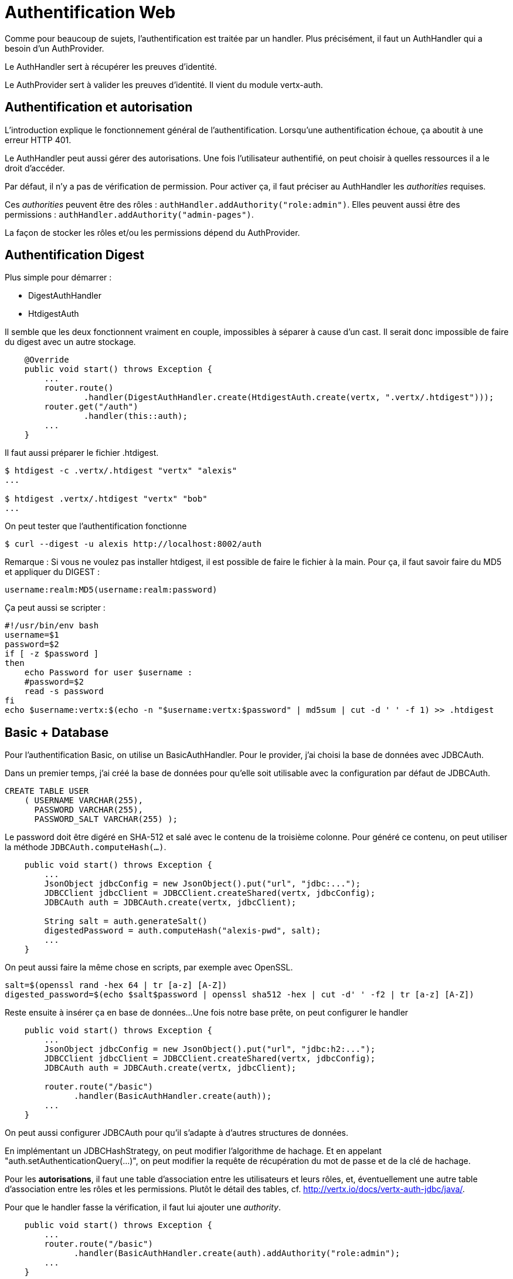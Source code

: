 = Authentification Web

Comme pour beaucoup de sujets, l'authentification est traitée par un handler.
Plus précisément, il faut un AuthHandler qui a besoin d'un AuthProvider.

Le AuthHandler sert à récupérer les preuves d'identité.

Le AuthProvider sert à valider les preuves d'identité.
Il vient du module vertx-auth.

== Authentification et autorisation

L'introduction explique le fonctionnement général de l'authentification.
Lorsqu'une authentification échoue, ça aboutit à une erreur HTTP 401.

Le AuthHandler peut aussi gérer des autorisations.
Une fois l'utilisateur authentifié, on peut choisir à quelles ressources il a le droit d'accéder.

Par défaut, il n'y a pas de vérification de permission.
Pour activer ça, il faut préciser au AuthHandler les _authorities_ requises.

Ces _authorities_ peuvent être des rôles : `authHandler.addAuthority("role:admin")`.
Elles peuvent aussi être des permissions : `authHandler.addAuthority("admin-pages")`.

La façon de stocker les rôles et/ou les permissions dépend du AuthProvider.

== Authentification Digest

Plus simple pour démarrer :

* DigestAuthHandler
* HtdigestAuth

Il semble que les deux fonctionnent vraiment en couple, impossibles à séparer à cause d'un cast.
Il serait donc impossible de faire du digest avec un autre stockage.

----
    @Override
    public void start() throws Exception {
        ...
        router.route()
                .handler(DigestAuthHandler.create(HtdigestAuth.create(vertx, ".vertx/.htdigest")));
        router.get("/auth")
                .handler(this::auth);
        ...
    }
----

Il faut aussi préparer le fichier .htdigest.

----
$ htdigest -c .vertx/.htdigest "vertx" "alexis"
...

$ htdigest .vertx/.htdigest "vertx" "bob"
...
----

On peut tester que l'authentification fonctionne

----
$ curl --digest -u alexis http://localhost:8002/auth
----

Remarque :
Si vous ne voulez pas installer htdigest, il est possible de faire le fichier à la main.
Pour ça, il faut savoir faire du MD5 et appliquer du DIGEST :

----
username:realm:MD5(username:realm:password)
----

Ça peut aussi se scripter :

----
#!/usr/bin/env bash
username=$1
password=$2
if [ -z $password ]
then
    echo Password for user $username :
    #password=$2
    read -s password
fi
echo $username:vertx:$(echo -n "$username:vertx:$password" | md5sum | cut -d ' ' -f 1) >> .htdigest
----

== Basic + Database

Pour l'authentification Basic, on utilise un BasicAuthHandler.
Pour le provider, j'ai choisi la base de données avec JDBCAuth.

Dans un premier temps, j'ai créé la base de données pour qu'elle soit utilisable avec la configuration par défaut de JDBCAuth.

----
CREATE TABLE USER
    ( USERNAME VARCHAR(255),
      PASSWORD VARCHAR(255),
      PASSWORD_SALT VARCHAR(255) );
----

Le password doit être digéré en SHA-512 et salé avec le contenu de la troisième colonne.
Pour généré ce contenu, on peut utiliser la méthode `JDBCAuth.computeHash(...)`.

----
    public void start() throws Exception {
        ...
        JsonObject jdbcConfig = new JsonObject().put("url", "jdbc:...");
        JDBCClient jdbcClient = JDBCClient.createShared(vertx, jdbcConfig);
        JDBCAuth auth = JDBCAuth.create(vertx, jdbcClient);

        String salt = auth.generateSalt()
        digestedPassword = auth.computeHash("alexis-pwd", salt);
        ...
    }
----

On peut aussi faire la même chose en scripts, par exemple avec OpenSSL.

----
salt=$(openssl rand -hex 64 | tr [a-z] [A-Z])
digested_password=$(echo $salt$password | openssl sha512 -hex | cut -d' ' -f2 | tr [a-z] [A-Z])
----

Reste ensuite à insérer ça en base de données...
Une fois notre base prête, on peut configurer le handler

----
    public void start() throws Exception {
        ...
        JsonObject jdbcConfig = new JsonObject().put("url", "jdbc:h2:...");
        JDBCClient jdbcClient = JDBCClient.createShared(vertx, jdbcConfig);
        JDBCAuth auth = JDBCAuth.create(vertx, jdbcClient);

        router.route("/basic")
              .handler(BasicAuthHandler.create(auth));
        ...
    }
----

On peut aussi configurer JDBCAuth pour qu'il s'adapte à d'autres structures de données.

En implémentant un JDBCHashStrategy, on peut modifier l'algorithme de hachage.
Et en appelant "auth.setAuthenticationQuery(...)", on peut modifier la requête de récupération du mot de passe et
de la clé de hachage.

Pour les *autorisations*, il faut une table d'association entre les utilisateurs et leurs rôles,
et, éventuellement une autre table d'association entre les rôles et les permissions.
Plutôt le détail des tables, cf. http://vertx.io/docs/vertx-auth-jdbc/java/.

Pour que le handler fasse la vérification, il faut lui ajouter une _authority_.

----
    public void start() throws Exception {
        ...
        router.route("/basic")
              .handler(BasicAuthHandler.create(auth).addAuthority("role:admin");
        ...
    }
----

== Formulaire

----
router.route("/private/*").handler(RedirectAuthHandler.create(authProvider, "/loginpage.html"));
----

== JWT

L'authentification JWT fonctionne conjointement avec une autre authentification.
Avec JWT, on n'est pas capable de valider un couple username/password.
On peut juste vérifier qu'un token généré par le serveur n'a pas été altéré lorsqu'il revient dans une requête ultérieure.

Le scénario est le suivant :

* Le client envoie une requête sur une URL sécurisée par un autre handler.
* Le serveur génère un _token_ JWT qu'il met dans sa réponse.
* Le client utilise le _token_ pour envoyer des requêtes aux URLs sécurisées par JWTAuth.

Pour faire fonctionner ça, on commence par créer un _keystore_ qui sera utilisé par le serveur pour la génération et
la vérification des _tokens_.
Il faut au minimum une clé nommée HS256. On peut en ajouter d'autres, comme expliqué dans la documentation officielle
sur le _JWT auth provider_ (http://vertx.io/docs/vertx-auth-jwt/java/).

----
keytool -genseckey                                                     \
        -keystore .config/jwt.jceks -storetype jceks -storepass secret   \
        -keyalg HMacSHA256 -keysize 2048 -alias HS256 -keypass secret
----

On va utiliser cette clé pour le JWT _provider_.

----
    public void start() throws Exception {
        ...
        JsonObject jwtConfig = new JsonObject().put(
                "keyStore",
                new JsonObject()
                        .put("path", ".config/jwt.jceks")
                        .put("type", "jceks")
                        .put("password", "secret"));
        JWTAuth jwtAuth = JWTAuth.create(vertx, jwtConfig);
        ...
    }
----

Ce dernier sera utilisé pour générer les _tokens_.

----
    public void start() throws Exception {
        ...
        router.get("/jwt0")
                .handler(ctx -> ctx.response()
                                   .end(jwtAuth.generateToken(ctx.user().principal(), new JWTOptions())));
        ...
    }
----

Puis il sera utilisé pour valider les _tokens_ en l'associant à un `JWTAuthHandler`.

----
    public void start() throws Exception {
        ...
        router.route("/jwt")
                .handler(JWTAuthHandler.create(jwtAuth, "/jwt0"));
        router.get("/jwt")
                .handler(routingContext -> routingContext.response().end("OK"));
        ...
    }
----

On peut tester ça en bash.

----
token=curl -u bob http://localhost:8002/jwt0
curl -H "Authorization: Bearer $token" http://localhost:8002/jwt
----

Pour utiliser les *autorisations*, les permissions accordées à l'utilisateur doivent être dans le token,
sous forme d'un tableau JSON, dans l'attribut _permissions_.

NOTE: Le keystore est au format jceks parce que contrairement au format jks, il peut aussi stocker des clés secrètes,
en plus des clés privées et des certificats publics.
PKCS#12 a les mêmes capacités.

== TODO

Autres backends

* MongoDB
* OAuth2
* Shiro

UserSessionHandler

